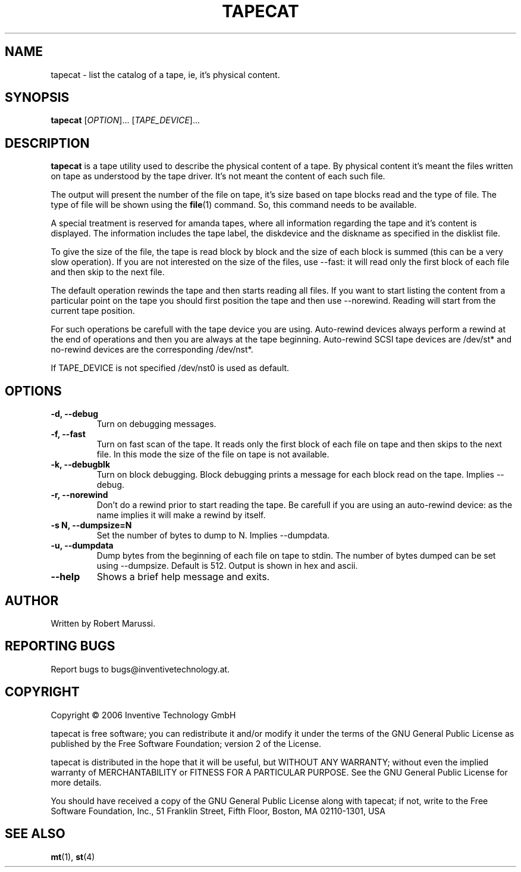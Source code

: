 .\"
.\" Copyright 2006 Inventive Technology GmbH
.\" 
.\" This file is part of tapecat.
.\"
.\" tapecat is free software; you can redistribute it and/or modify it under the terms of the GNU 
.\" General Public License as published by the Free Software Foundation - version 2 of the License.
.\"
.\" tapecat is distributed in the hope that it will be useful, but WITHOUT ANY WARRANTY; without 
.\" even the implied warranty of MERCHANTABILITY or FITNESS FOR A PARTICULAR PURPOSE. See the GNU 
.\" General Public License for more details.
.\"
.\" You should have received a copy of the GNU General Public License along with tapecat; if not,
.\" write to the Free Software Foundation, Inc., 51 Franklin Street, Fifth Floor, Boston, 
.\" MA 02110-1301, USA.  
.\"
.TH TAPECAT "1" "April 2006" "tapecat 1.0.0" "Tape utility commands"
.SH NAME
tapecat \- list the catalog of a tape, ie, it's physical content.
.SH SYNOPSIS
.B tapecat
[\fIOPTION\fR]... [\fITAPE_DEVICE\fR]...
.SH DESCRIPTION
.\" Add any additional description here
.PP
\fBtapecat\fR is a tape utility used to describe the physical content of a tape.
By physical content it's meant the files written on tape as understood by the tape driver.
It's not meant the content of each such file.
.PP
The output will present the number of the file on tape, it's size based on tape blocks read
and the type of file. The type of file will be shown using the \fBfile\fR(1) command. So, this 
command needs to be available.
.PP
A special treatment is reserved for amanda tapes, where all information regarding the tape
and it's content is displayed. The information includes the tape label, the diskdevice and
the diskname as specified in the disklist file.
.PP
To give the size of the file, the tape is read block by block and the size of each block is
summed (this can be a very slow operation). If you are not interested on the size of the
files, use \-\-fast: it will read only the first block of each file and then skip to the 
next file.
.PP
The default operation rewinds the tape and then starts reading all files. If you want to
start listing the content from a particular point on the tape you should first position the
tape and then use \-\-norewind. Reading will start from the current tape position.
.PP
For such operations be carefull with the tape device you are using. Auto-rewind devices 
always perform a rewind at the end of operations and then you are always at the tape 
beginning. Auto-rewind SCSI tape devices are /dev/st* and no-rewind devices are the 
corresponding /dev/nst*.
.PP
If TAPE_DEVICE is not specified /dev/nst0 is used as default.
.SH OPTIONS
.TP
.B \-d, \-\-debug
Turn on debugging messages.
.TP
.B \-f, \-\-fast
Turn on fast scan of the tape. It reads only the first block of each file on tape and
then skips to the next file. In this mode the size of the file on tape is not available.
.TP
.B \-k, \-\-debugblk
Turn on block debugging. Block debugging prints a message for each block read on
the tape. Implies \-\-debug.
.TP
.B \-r, \-\-norewind
Don't do a rewind prior to start reading the tape. Be carefull if you are using an 
auto-rewind device: as the name implies it will make a rewind by itself.
.TP
.B \-s N, \-\-dumpsize=N
Set the number of bytes to dump to N. Implies \-\-dumpdata.
.TP
.B \-u, \-\-dumpdata
Dump bytes from the beginning of each file on tape to stdin. The number of bytes dumped
can be set using \-\-dumpsize. Default is 512. Output is shown in hex and ascii.
.TP
.B \-\-help
Shows a brief help message and exits.
.SH AUTHOR
Written by Robert Marussi.
.SH "REPORTING BUGS"
Report bugs to bugs@inventivetechnology.at.
.SH COPYRIGHT
Copyright \(co 2006 Inventive Technology GmbH
.PP
tapecat is free software; you can redistribute it and/or modify it under the terms of the GNU 
General Public License as published by the Free Software Foundation; version 2 of the License.
.PP
tapecat is distributed in the hope that it will be useful, but WITHOUT ANY WARRANTY; without 
even the implied warranty of MERCHANTABILITY or FITNESS FOR A PARTICULAR PURPOSE. See the GNU 
General Public License for more details.
.PP
You should have received a copy of the GNU General Public License along with tapecat; if not,
write to the Free Software Foundation, Inc., 51 Franklin Street, Fifth Floor, Boston, 
MA 02110-1301, USA 
.SH "SEE ALSO"
\fBmt\fR(1), \fBst\fR(4)
